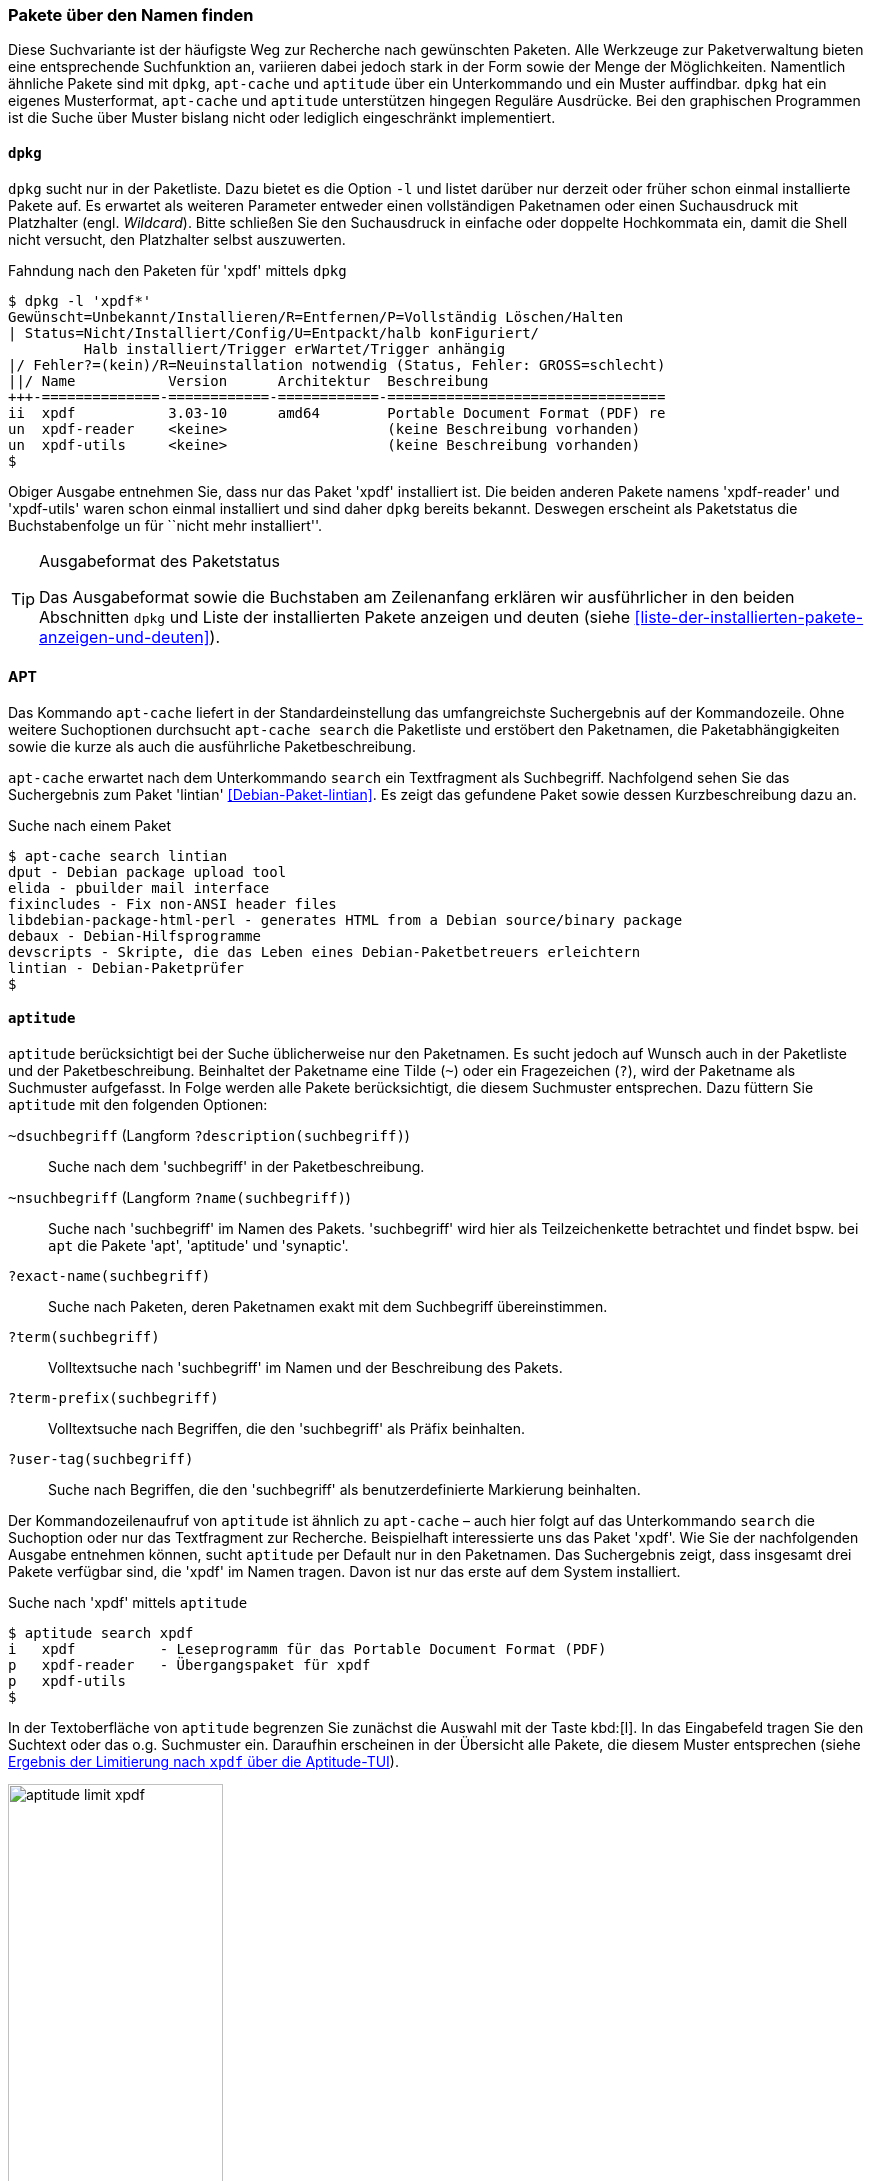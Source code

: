 // Datei: ./werkzeuge/paketoperationen/pakete-ueber-den-namen-finden.adoc

// Baustelle: Fertig

[[pakete-ueber-den-namen-finden]]

=== Pakete über den Namen finden ===

// Stichworte für den Index
(((Paketsuche, anhand Regulärer Ausdrücke)))
(((Paketsuche, über den Paketnamen)))
Diese Suchvariante ist der häufigste Weg zur Recherche nach gewünschten
Paketen. Alle Werkzeuge zur Paketverwaltung bieten eine entsprechende
Suchfunktion an, variieren dabei jedoch stark in der Form sowie der
Menge der Möglichkeiten. Namentlich ähnliche Pakete sind mit `dpkg`,
`apt-cache` und `aptitude` über ein Unterkommando und ein Muster
auffindbar. `dpkg` hat ein eigenes Musterformat, `apt-cache` und
`aptitude` unterstützen hingegen Reguläre Ausdrücke. Bei den graphischen
Programmen ist die Suche über Muster bislang nicht oder lediglich
eingeschränkt implementiert.

==== `dpkg` ====

// Stichworte für den Index
(((dpkg, -l)))
(((Paketsuche, über die Paketliste)))
`dpkg` sucht nur in der Paketliste. Dazu bietet es die Option `-l` und
listet darüber nur derzeit oder früher schon einmal installierte Pakete
auf. Es erwartet als weiteren Parameter entweder einen vollständigen
Paketnamen oder einen Suchausdruck mit Platzhalter (engl. _Wildcard_).
Bitte schließen Sie den Suchausdruck in einfache oder doppelte
Hochkommata ein, damit die Shell nicht versucht, den Platzhalter selbst
auszuwerten.

.Fahndung nach den Paketen für 'xpdf' mittels `dpkg`
----
$ dpkg -l 'xpdf*'
Gewünscht=Unbekannt/Installieren/R=Entfernen/P=Vollständig Löschen/Halten
| Status=Nicht/Installiert/Config/U=Entpackt/halb konFiguriert/
         Halb installiert/Trigger erWartet/Trigger anhängig
|/ Fehler?=(kein)/R=Neuinstallation notwendig (Status, Fehler: GROSS=schlecht)
||/ Name           Version      Architektur  Beschreibung
+++-==============-============-============-=================================
ii  xpdf           3.03-10      amd64        Portable Document Format (PDF) re
un  xpdf-reader    <keine>                   (keine Beschreibung vorhanden)
un  xpdf-utils     <keine>                   (keine Beschreibung vorhanden)
$
----

Obiger Ausgabe entnehmen Sie, dass nur das Paket 'xpdf' installiert ist.
Die beiden anderen Pakete namens 'xpdf-reader' und 'xpdf-utils' waren
schon einmal installiert und sind daher `dpkg` bereits bekannt. Deswegen
erscheint als Paketstatus die Buchstabenfolge `un` für ``nicht mehr
installiert''.

[TIP]
.Ausgabeformat des Paketstatus
====
Das Ausgabeformat sowie die Buchstaben am Zeilenanfang erklären wir
ausführlicher in den beiden Abschnitten `dpkg` und Liste der
installierten Pakete anzeigen und deuten (siehe
<<liste-der-installierten-pakete-anzeigen-und-deuten>>).
====

==== APT ====

// Stichworte für den Index
(((apt-cache, search)))
(((Paketsuche, über den Paketnamen)))
(((Paketsuche, über die Paketbeschreibung)))
(((Paketsuche, über die Paketliste)))
Das Kommando `apt-cache` liefert in der Standardeinstellung das
umfangreichste Suchergebnis auf der Kommandozeile. Ohne weitere
Suchoptionen durchsucht `apt-cache search` die Paketliste und erstöbert
den Paketnamen, die Paketabhängigkeiten sowie die kurze als auch die
ausführliche Paketbeschreibung.

`apt-cache` erwartet nach dem Unterkommando `search` ein Textfragment
als Suchbegriff. Nachfolgend sehen Sie das Suchergebnis zum Paket
'lintian' <<Debian-Paket-lintian>>. Es zeigt das gefundene Paket sowie
dessen Kurzbeschreibung dazu an.

.Suche nach einem Paket
----
$ apt-cache search lintian
dput - Debian package upload tool
elida - pbuilder mail interface
fixincludes - Fix non-ANSI header files
libdebian-package-html-perl - generates HTML from a Debian source/binary package
debaux - Debian-Hilfsprogramme
devscripts - Skripte, die das Leben eines Debian-Paketbetreuers erleichtern
lintian - Debian-Paketprüfer
$
----

==== `aptitude` ====

// Stichworte für den Index
(((aptitude, search)))
(((Paketsuche, anhand der Architektur)))
(((Paketsuche, anhand des Maintainers)))
(((Paketsuche, über den Paketnamen)))
(((Paketsuche, über die Paketbeschreibung)))
(((Paketsuche, über die Paketliste)))
(((Paketsuche, anhand der Paketversion)))
`aptitude` berücksichtigt bei der Suche üblicherweise nur den
Paketnamen. Es sucht jedoch auf Wunsch auch in der Paketliste und der
Paketbeschreibung. Beinhaltet der Paketname eine Tilde (`~`) oder ein
Fragezeichen (`?`), wird der Paketname als Suchmuster aufgefasst. In
Folge werden alle Pakete berücksichtigt, die diesem Suchmuster
entsprechen. Dazu füttern Sie `aptitude` mit den folgenden Optionen:

`~dsuchbegriff` (Langform `?description(suchbegriff)`):: 
Suche nach dem 'suchbegriff' in der Paketbeschreibung.

`~nsuchbegriff` (Langform `?name(suchbegriff)`)::
Suche nach 'suchbegriff' im Namen des Pakets. 'suchbegriff' wird hier
als Teilzeichenkette betrachtet und findet bspw. bei `apt` die Pakete
'apt', 'aptitude' und 'synaptic'.

`?exact-name(suchbegriff)`::
Suche nach Paketen, deren Paketnamen exakt mit dem Suchbegriff übereinstimmen.

`?term(suchbegriff)`::
Volltextsuche nach 'suchbegriff' im Namen und der Beschreibung des Pakets.

`?term-prefix(suchbegriff)`::
Volltextsuche nach Begriffen, die den 'suchbegriff' als Präfix beinhalten.

`?user-tag(suchbegriff)`::
Suche nach Begriffen, die den 'suchbegriff' als benutzerdefinierte Markierung beinhalten.

Der Kommandozeilenaufruf von `aptitude` ist ähnlich zu `apt-cache` –
auch hier folgt auf das Unterkommando `search` die Suchoption oder nur
das Textfragment zur Recherche. Beispielhaft interessierte uns das Paket
'xpdf'. Wie Sie der nachfolgenden Ausgabe entnehmen können, sucht
`aptitude` per Default nur in den Paketnamen. Das Suchergebnis zeigt,
dass insgesamt drei Pakete verfügbar sind, die 'xpdf' im Namen tragen.
Davon ist nur das erste auf dem System installiert.

.Suche nach 'xpdf' mittels `aptitude`
----
$ aptitude search xpdf
i   xpdf          - Leseprogramm für das Portable Document Format (PDF)
p   xpdf-reader   - Übergangspaket für xpdf
p   xpdf-utils
$
----

In der Textoberfläche von `aptitude` begrenzen Sie zunächst die Auswahl
mit der Taste kbd:[l]. In das Eingabefeld tragen Sie den Suchtext
oder das o.g. Suchmuster ein. Daraufhin erscheinen in der Übersicht alle
Pakete, die diesem Muster entsprechen (siehe <<fig.aptitude-limit-xpdf>>).

.Ergebnis der Limitierung nach `xpdf` über die Aptitude-TUI
image::werkzeuge/paketoperationen/aptitude-limit-xpdf.png[id="fig.aptitude-limit-xpdf", width="50%"]

==== Synaptic ====

// Stichworte für den Index
(((Paketsuche, anhand des Maintainers)))
(((Paketsuche, über den Paketnamen)))
(((Paketsuche, über die Paketbeschreibung)))
(((Paketsuche, über die Paketliste)))
(((Paketsuche, anhand der Paketversion)))
Synaptic aus <<gui-synaptic>> bietet Ihnen zwei Varianten zur Suche an
– einerseits eine Schnellsuche und andererseits eine ausführliche
Suche. Die _Schnellsuche_ verbirgt sich hinter dem Suchfenster oben
rechts und ist mit dem Begriff menu:Schnellauswahl-Filter[] betitelt.
Geben Sie dort einen Text ein, durchsucht Synaptic die Paketliste und
filtert nur die heraus, deren Paketname mit dem Text beginnen. Dabei
werden Platzhalter und Reguläre Ausdrücke nicht unterstützt. Als
Ergebnis wird die dargestellte Paketliste auf die gefundenen Pakete
eingeschränkt.

Die _ausführlichere Suche_ erreichen Sie mittels kbd:[Ctrl,F] oder
alternativ über den Knopf mit der Lupe. Es öffnet sich ein Fenster mit
einem Eingabefeld für den Suchtext. Darunter befindet sich ein
Auswahlfeld, wo Sie die Suche nach Name, Beschreibung und Name, Betreuer
(siehe auch <<paket-nach-maintainer-finden>>), Version, Abhängigkeiten
und den bereitgestellten Paketen spezifizieren können. Bei dieser Suche
versteht Synaptic auch Fragmente, d.h. es interpretiert den Suchtext als
Teilstring. <<fig.synaptic-suche-nach-namen>> zeigt das Suchergebnis
für das Fragment `fce`.

.Ergebnis der Suche nach dem Fragment `fce` in Synaptic
image::werkzeuge/paketoperationen/synaptic-suche-nach-namen.png[id="fig.synaptic-suche-nach-namen", width="50%"]

==== SmartPM ====

// Stichworte für den Index
(((Paketsuche, über den Paketnamen)))
SmartPM (<<gui-smartpm>>) besitzt nur eine einfachere Suchfunktion.
Diese ist als Suchfeld in die graphische Bedienoberfläche integriert.
Das Suchfeld erreichen Sie ebenfalls über die Tastenkombination
kbd:[Ctrl,F]. SmartPM versteht auch Fragmente, d.h. es interpretiert
den Suchtext als Teilstring, sucht bislang jedoch nur im Paketnamen.

.Ergebnis der Suche nach dem Fragment `top` in SmartPM
image::werkzeuge/paketoperationen/smartpm-suche.png[id="fig.smartpm-suche", width="50%"]

==== Suche über die Webseite des Debian-Projekts ====

// Stichworte für den Index
(((Paketsuche, anhand der Architektur)))
(((Paketsuche, anhand des Maintainers)))
(((Paketsuche, über den Paketnamen)))
(((Paketsuche, über die Paketbeschreibung)))
(((Paketsuche, über den Paketinhalt)))
(((Paketsuche, über die Paketliste)))
(((Paketsuche, anhand der Paketversion)))
(((Paketsuche, anhand der Veröffentlichung)))
Nicht nur für den Einstieg, sondern auch für den Alltag ist die
Paketsuche über die Webseite des Debian-Projekts (siehe
<<Debian-Paketsuche>>) äußerst hilfreich und insbesondere sehr schnell.
<<fig.packages-Webbrowser>> zeigt das Ergebnis der Recherche nach dem
Paket 'iftop' im Webbrowser 'Iceweasel' an.

Neben dem Paketnamen beinhaltet jeder Suchtreffer die Distribution
(siehe <<distributionsbereiche>>), gefolgt von der Veröffentlichung
(hier genannt ``Suite'') (siehe <<veroeffentlichungen>>), der
Paketkategorie (siehe <<sortierung-der-pakete-nach-verwendungszweck>>)
und den Debian-Architekturen (siehe <<debian-architekturen>>), für die
passende Pakete zur Verfügung stehen. Damit sehen Sie sofort, ob das
Paket für ihre Veröffentlichung und Architektur existiert.

Klicken Sie einen der Links unterhalb des Suchfeldes an, schränken Sie
das Suchergebnis auf die jeweilige Veröffentlichung oder Architektur
weiter ein und erhalten daraufhin detailliertere Informationen zu dem
spezifisch ausgewählten Paket. Neben der Paketbeschreibung sehen Sie die
Debian Tags, die Paketabhängigkeiten und am rechten Rand weiterführende
Informationen zum Paket. Dazu zählen ein Screenshot von
screenshots.debian.net (sofern verfügbar), Fehlerberichte, die Liste der
Änderungen (``Changelog''), die Quellcodepakete, den Paketbetreuer
(``Maintainer''), die Projektwebseite und eine Liste ähnlicher Pakete.

// Abbildung von packages.debian.org
.Ergebnis der Paketsuche nach 'iftop' über http://packages.debian.org/
image::werkzeuge/paketoperationen/paketsuche-debian-webseite.png[id="fig.packages-Webbrowser", width="50%"]

==== Suchmaschinen für Pakete ====

// Stichworte für den Index
(((Paketsuche, über das Paketformat)))
(((Paketsuche, über den Paketnamen)))
Bereits oben angesprochene Suche über die Webseite des Debian-Projekts
beinhaltet nur Pakete, die in den offiziellen Repositories enthalten
sind. Für andere, externe Pakete existieren hingegen spezielle
Suchmaschinen und Verzeichnisdienste. Für `deb`-Pakete sind das bspw.
apt-get.org <<apt-get.org>> und Rpmseek <<rpmseek>>. Letzeres kann
sowohl `rpm`- als auch `deb`-Pakete erstöbern. Gefundene Pakete können
Sie direkt von der angegebenen Quelle beziehen und installieren. Bitte
beachten Sie aber, dass mit diesen Suchmaschinen gefundene Pakete oft
nicht den Qualitätsansprüchen von Debian entsprechen, einer nicht-freien
Lizenz unterliegen oder schlicht nicht auf Ihrem System installierbar
sind, weil z.B. manche Abhängigkeiten nicht erfüllt werden.

.Ergebnis der Paketsuche nach 'htop' über http://www.rpmseek.com/
image::werkzeuge/paketoperationen/rpmseek.png[id="fig.rpmseek", width="50%"]

[TIP]
.Integration distributionsfremder `deb`-Pakete
====
Wie die Einbindung und Verifizierung von `deb`-Paketen aus den
Paketquellen erfolgt, erklären wir Ihnen unter Paketquellen und
Werkzeuge (<<paketquellen-und-werkzeuge>>) genauer. Möchten sie auch
`rpm`-Pakete einpflegen, sorgt der Abschnitt Fremdformate mit `alien`
hinzufügen in <<fremdformate-mit-alien-hinzufuegen>> für Erleuchtung.
Andere Paketformate betrachten wir im Buch nicht weiter.
====

// Datei (Ende): ./werkzeuge/paketoperationen/pakete-ueber-den-namen-finden.adoc
